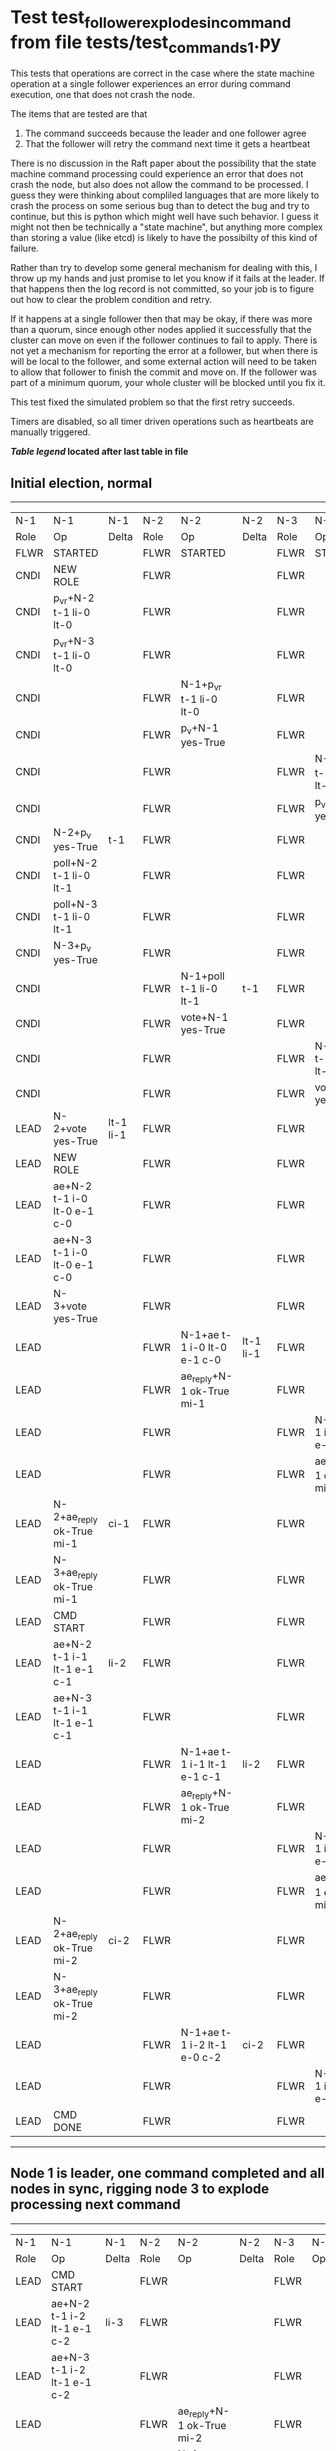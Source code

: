 * Test test_follower_explodes_in_command from file tests/test_commands_1.py


    This tests that operations are correct in the case where the state machine operation at a single
    follower experiences an error during command execution, one that does not crash the node.

    The items that are tested are that
    1. The command succeeds because the leader and one follower agree
    2. That the follower will retry the command next time it gets a heartbeat 
    

    There is no discussion in the Raft paper about the possibility that the state machine command
    processing could experience an error that does not crash the node, but also does not
    allow the command to be processed. I guess they were thinking about compliled languages
    that are more likely to crash the process on some serious bug than to detect the bug and try
    to continue, but this is python which might well have such behavior. I guess it might not
    then be technically a "state machine", but anything more complex than storing a value (like
    etcd) is likely to have the possibilty of this kind of failure.

    Rather than try to develop some general mechanism for dealing with this, I throw up my
    hands and just promise to let you know if it fails at the leader. If that happens then
    the log record is not committed, so your job is to figure out how to clear the problem condition
    and retry.

    If it happens at a single follower then that may be okay, if there was more than a quorum, since enough
    other nodes applied it successfully that the cluster can move on even if the follower continues to
    fail to apply. There is not yet a mechanism for reporting the error at a follower, but when there is
    will be local to the follower, and some external action will need to be taken to allow that follower
    to finish the commit and move on. If the follower was part of a minimum quorum, your whole cluster
    will be blocked until you fix it.

    This test fixed the simulated problem so that the first retry succeeds.
    
    Timers are disabled, so all timer driven operations such as heartbeats are manually triggered.
    


 *[[condensed Trace Table Legend][Table legend]] located after last table in file*

** Initial election, normal
--------------------------------------------------------------------------------------------------------------------------------------------------------
|  N-1   | N-1                         | N-1       | N-2   | N-2                         | N-2       | N-3   | N-3                         | N-3       |
|  Role  | Op                          | Delta     | Role  | Op                          | Delta     | Role  | Op                          | Delta     |
|  FLWR  | STARTED                     |           | FLWR  | STARTED                     |           | FLWR  | STARTED                     |           |
|  CNDI  | NEW ROLE                    |           | FLWR  |                             |           | FLWR  |                             |           |
|  CNDI  | p_v_r+N-2 t-1 li-0 lt-0     |           | FLWR  |                             |           | FLWR  |                             |           |
|  CNDI  | p_v_r+N-3 t-1 li-0 lt-0     |           | FLWR  |                             |           | FLWR  |                             |           |
|  CNDI  |                             |           | FLWR  | N-1+p_v_r t-1 li-0 lt-0     |           | FLWR  |                             |           |
|  CNDI  |                             |           | FLWR  | p_v+N-1 yes-True            |           | FLWR  |                             |           |
|  CNDI  |                             |           | FLWR  |                             |           | FLWR  | N-1+p_v_r t-1 li-0 lt-0     |           |
|  CNDI  |                             |           | FLWR  |                             |           | FLWR  | p_v+N-1 yes-True            |           |
|  CNDI  | N-2+p_v yes-True            | t-1       | FLWR  |                             |           | FLWR  |                             |           |
|  CNDI  | poll+N-2 t-1 li-0 lt-1      |           | FLWR  |                             |           | FLWR  |                             |           |
|  CNDI  | poll+N-3 t-1 li-0 lt-1      |           | FLWR  |                             |           | FLWR  |                             |           |
|  CNDI  | N-3+p_v yes-True            |           | FLWR  |                             |           | FLWR  |                             |           |
|  CNDI  |                             |           | FLWR  | N-1+poll t-1 li-0 lt-1      | t-1       | FLWR  |                             |           |
|  CNDI  |                             |           | FLWR  | vote+N-1 yes-True           |           | FLWR  |                             |           |
|  CNDI  |                             |           | FLWR  |                             |           | FLWR  | N-1+poll t-1 li-0 lt-1      | t-1       |
|  CNDI  |                             |           | FLWR  |                             |           | FLWR  | vote+N-1 yes-True           |           |
|  LEAD  | N-2+vote yes-True           | lt-1 li-1 | FLWR  |                             |           | FLWR  |                             |           |
|  LEAD  | NEW ROLE                    |           | FLWR  |                             |           | FLWR  |                             |           |
|  LEAD  | ae+N-2 t-1 i-0 lt-0 e-1 c-0 |           | FLWR  |                             |           | FLWR  |                             |           |
|  LEAD  | ae+N-3 t-1 i-0 lt-0 e-1 c-0 |           | FLWR  |                             |           | FLWR  |                             |           |
|  LEAD  | N-3+vote yes-True           |           | FLWR  |                             |           | FLWR  |                             |           |
|  LEAD  |                             |           | FLWR  | N-1+ae t-1 i-0 lt-0 e-1 c-0 | lt-1 li-1 | FLWR  |                             |           |
|  LEAD  |                             |           | FLWR  | ae_reply+N-1 ok-True mi-1   |           | FLWR  |                             |           |
|  LEAD  |                             |           | FLWR  |                             |           | FLWR  | N-1+ae t-1 i-0 lt-0 e-1 c-0 | lt-1 li-1 |
|  LEAD  |                             |           | FLWR  |                             |           | FLWR  | ae_reply+N-1 ok-True mi-1   |           |
|  LEAD  | N-2+ae_reply ok-True mi-1   | ci-1      | FLWR  |                             |           | FLWR  |                             |           |
|  LEAD  | N-3+ae_reply ok-True mi-1   |           | FLWR  |                             |           | FLWR  |                             |           |
|  LEAD  | CMD START                   |           | FLWR  |                             |           | FLWR  |                             |           |
|  LEAD  | ae+N-2 t-1 i-1 lt-1 e-1 c-1 | li-2      | FLWR  |                             |           | FLWR  |                             |           |
|  LEAD  | ae+N-3 t-1 i-1 lt-1 e-1 c-1 |           | FLWR  |                             |           | FLWR  |                             |           |
|  LEAD  |                             |           | FLWR  | N-1+ae t-1 i-1 lt-1 e-1 c-1 | li-2      | FLWR  |                             |           |
|  LEAD  |                             |           | FLWR  | ae_reply+N-1 ok-True mi-2   |           | FLWR  |                             |           |
|  LEAD  |                             |           | FLWR  |                             |           | FLWR  | N-1+ae t-1 i-1 lt-1 e-1 c-1 | li-2      |
|  LEAD  |                             |           | FLWR  |                             |           | FLWR  | ae_reply+N-1 ok-True mi-2   |           |
|  LEAD  | N-2+ae_reply ok-True mi-2   | ci-2      | FLWR  |                             |           | FLWR  |                             |           |
|  LEAD  | N-3+ae_reply ok-True mi-2   |           | FLWR  |                             |           | FLWR  |                             |           |
|  LEAD  |                             |           | FLWR  | N-1+ae t-1 i-2 lt-1 e-0 c-2 | ci-2      | FLWR  |                             |           |
|  LEAD  |                             |           | FLWR  |                             |           | FLWR  | N-1+ae t-1 i-2 lt-1 e-0 c-2 | ci-2      |
|  LEAD  | CMD DONE                    |           | FLWR  |                             |           | FLWR  |                             |           |
--------------------------------------------------------------------------------------------------------------------------------------------------------
** Node 1 is leader, one command completed and all nodes in sync, rigging node 3 to explode processing next command
--------------------------------------------------------------------------------------------------------------------------------------------
|  N-1   | N-1                         | N-1   | N-2   | N-2                         | N-2   | N-3   | N-3                         | N-3   |
|  Role  | Op                          | Delta | Role  | Op                          | Delta | Role  | Op                          | Delta |
|  LEAD  | CMD START                   |       | FLWR  |                             |       | FLWR  |                             |       |
|  LEAD  | ae+N-2 t-1 i-2 lt-1 e-1 c-2 | li-3  | FLWR  |                             |       | FLWR  |                             |       |
|  LEAD  | ae+N-3 t-1 i-2 lt-1 e-1 c-2 |       | FLWR  |                             |       | FLWR  |                             |       |
|  LEAD  |                             |       | FLWR  | ae_reply+N-1 ok-True mi-2   |       | FLWR  |                             |       |
|  LEAD  |                             |       | FLWR  | N-1+ae t-1 i-2 lt-1 e-1 c-2 | li-3  | FLWR  |                             |       |
|  LEAD  |                             |       | FLWR  | ae_reply+N-1 ok-True mi-3   |       | FLWR  |                             |       |
|  LEAD  | N-2+ae_reply ok-True mi-2   |       | FLWR  |                             |       | FLWR  |                             |       |
|  LEAD  | ae+N-2 t-1 i-2 lt-1 e-1 c-2 |       | FLWR  |                             |       | FLWR  |                             |       |
|  LEAD  | N-2+ae_reply ok-True mi-3   | ci-3  | FLWR  |                             |       | FLWR  |                             |       |
|  LEAD  |                             |       | FLWR  | N-1+ae t-1 i-2 lt-1 e-1 c-2 |       | FLWR  |                             |       |
|  LEAD  |                             |       | FLWR  | ae_reply+N-1 ok-True mi-3   |       | FLWR  |                             |       |
|  LEAD  |                             |       | FLWR  | N-1+ae t-1 i-3 lt-1 e-0 c-3 | ci-3  | FLWR  |                             |       |
|  LEAD  | CMD DONE                    |       | FLWR  |                             |       | FLWR  |                             |       |
|  LEAD  | N-2+ae_reply ok-True mi-3   |       | FLWR  |                             |       | FLWR  |                             |       |
|  LEAD  |                             |       | FLWR  | ae_reply+N-1 ok-True mi-3   |       | FLWR  |                             |       |
|  LEAD  |                             |       | FLWR  |                             |       | FLWR  | N-1+ae t-1 i-2 lt-1 e-1 c-2 | li-3  |
|  LEAD  |                             |       | FLWR  |                             |       | FLWR  | ae_reply+N-1 ok-True mi-2   |       |
|  LEAD  | N-2+ae_reply ok-True mi-3   |       | FLWR  |                             |       | FLWR  |                             |       |
|  LEAD  |                             |       | FLWR  |                             |       | FLWR  | N-1+ae t-1 i-3 lt-1 e-0 c-3 | ci-3  |
|  LEAD  |                             |       | FLWR  |                             |       | FLWR  | ae_reply+N-1 ok-True mi-3   |       |
|  LEAD  | N-3+ae_reply ok-True mi-2   |       | FLWR  |                             |       | FLWR  |                             |       |
|  LEAD  | ae+N-3 t-1 i-2 lt-1 e-1 c-3 |       | FLWR  |                             |       | FLWR  |                             |       |
|  LEAD  |                             |       | FLWR  |                             |       | FLWR  | N-1+ae t-1 i-2 lt-1 e-1 c-3 |       |
|  LEAD  |                             |       | FLWR  |                             |       | FLWR  | ae_reply+N-1 ok-True mi-3   |       |
|  LEAD  | N-3+ae_reply ok-True mi-3   |       | FLWR  |                             |       | FLWR  |                             |       |
|  LEAD  |                             |       | FLWR  |                             |       | FLWR  | ae_reply+N-1 ok-True mi-3   |       |
|  LEAD  | N-3+ae_reply ok-True mi-3   |       | FLWR  |                             |       | FLWR  |                             |       |
|  LEAD  | N-3+ae_reply ok-True mi-3   |       | FLWR  |                             |       | FLWR  |                             |       |
--------------------------------------------------------------------------------------------------------------------------------------------
** Second command succeed, but not at node3. Disarming bomb and sending hearbeats, should cause run and commit
--------------------------------------------------------------------------------------------------------------------------------------------
|  N-1   | N-1                         | N-1   | N-2   | N-2                         | N-2   | N-3   | N-3                         | N-3   |
|  Role  | Op                          | Delta | Role  | Op                          | Delta | Role  | Op                          | Delta |
|  LEAD  | ae+N-2 t-1 i-3 lt-1 e-0 c-3 |       | FLWR  |                             |       | FLWR  |                             |       |
|  LEAD  |                             |       | FLWR  | N-1+ae t-1 i-3 lt-1 e-0 c-3 |       | FLWR  |                             |       |
|  LEAD  |                             |       | FLWR  | ae_reply+N-1 ok-True mi-3   |       | FLWR  |                             |       |
|  LEAD  | N-2+ae_reply ok-True mi-3   |       | FLWR  |                             |       | FLWR  |                             |       |
|  LEAD  | ae+N-3 t-1 i-3 lt-1 e-0 c-3 |       | FLWR  |                             |       | FLWR  |                             |       |
|  LEAD  |                             |       | FLWR  |                             |       | FLWR  | N-1+ae t-1 i-3 lt-1 e-0 c-3 |       |
|  LEAD  |                             |       | FLWR  |                             |       | FLWR  | ae_reply+N-1 ok-True mi-3   |       |
|  LEAD  | N-3+ae_reply ok-True mi-3   |       | FLWR  |                             |       | FLWR  |                             |       |
--------------------------------------------------------------------------------------------------------------------------------------------


* Condensed Trace Table Legend
All the items in these legends labeled N-X are placeholders for actual node id values,
actual values will be N-1, N-2, N-3, etc. up to the number of nodes in the cluster. Yes, One based, not zero.

| Column Label | Description  | Details                                                                      |
| N-X Role     | Raft Role    | FLWR is Follower CNDI is Candidate LEAD is Leader                            |
| N-X Op       | Activity     | Describes a traceable event at this node, see separate table below           |
| N-X Delta    | State change | Describes any change in state since previous trace, see separate table below |


** "Op" Column detail legend
| Value        | Meaning                                                                                      |
| STARTED      | Simulated node starting with empty log, term is 0                                            |
| CMD START    | Simulated client requested that a node (usually leader, but not for all tests) run a command |
| CMD DONE     | The previous requested command is finished, whether complete, rejected, failed, whatever     |
| CRASH        | Simulating node has simulated a crash                                                        |
| RESTART      | Previously crashed node has restarted. Look at delta column to see effects on log, if any    |
| NEW ROLE     | The node has changed Raft role since last trace line                                         |
| NETSPLIT     | The node has been partitioned away from the majority network                                 |
| NETJOIN      | The node has rejoined the majority network                                                   |
| ae-N-X       | Node has sent append_entries message to N-X, next line in this table explains                |
| (continued)  | t-1 means current term is 1, i-1 means prevLogIndex is 1, lt-1 means prevLogTerm is 1        |
| (continued)  | c-1 means sender's commitIndex is 1,                                                         |
| (continued)  | e-2 means that the entries list in the message is 2 items long. eXo-0 is a heartbeat         |
| N-X-ae_reply | Node has received the response to an append_entries message, details in continued lines      |
| (continued)  | ok-(True or False) means that entries were saved or not, mi-3 says log max index is 3        |
| poll-N-X     | Node has sent request_vote to N-X, t-1 means current term is 1 (continued next line)         |
| (continued)  | li-0 means prevLogIndex is 0, lt-0 means prevLogTerm is 0                                    |
| N-X-vote     | Node has received request_vote response from N-X, yes-(True or False) indicates vote value   |
| p_v_r-N-X    | Node has sent pre_vote_request to N-X, t-1 means proposed term is 1 (continued next line)    |
| (continued)  | li-0 means prevLogIndex is 0, lt-0 means prevLogTerm is 0                                    |
| N-X-p_v      | Node has received pre_vote_response from N-X, yes-(True or False) indicates vote value       |
| m_c-N-X      | Node has sent memebership change to N-X op is add or remove and n is the node affected       |
| N-X-m_cr     | Node has received membership change response from N-X, ok indicates success value            |
| p_t-N-X      | Node has sent power transfer command N-X so node should assume power                         |
| N-X-p_tr     | Node has received power transfer response from N-X, ok indicates success value               |
| sn-N-X       | Node has sent snopshot copy command N-X so X node should apply it to local snapshot          |
| N-X>snr      | Node has received snapshot response from N-X, s indicates success value                      |

** "Delta" Column detail legend
Any item in this column indicates that the value of that item has changed since the last trace line

| Item | Meaning                                                                                                                         |
| t-X  | Term has changed to X                                                                                                           |
| lt-X | prevLogTerm has changed to X, indicating a log record has been stored                                                           |
| li-X | prevLogIndex has changed to X, indicating a log record has been stored                                                          |
| ci-X | Indicates commitIndex has changed to X, meaning log record has been committed, and possibly applied depending on type of record |
| n-X  | Indicates a change in networks status, X-1 means re-joined majority network, X-2 means partitioned to minority network          |

** Notes about interpreting traces
The way in which the traces are collected can occasionally obscure what is going on. A case in point is the commit of records at followers.
The commit process is triggered by an append_entries message arriving at the follower with a commitIndex value that exceeds the local
commit index, and that matches a record in the local log. This starts the commit process AFTER the response message is sent. You might
be expecting it to be prior to sending the response, in bound, as is often said. Whether this is expected behavior is not called out
as an element of the Raft protocol. It is certainly not required, however, as the follower doesn't report the commit index back to the
leader.

The definition of the commit state for a record is that a majority of nodes (leader and followers) have saved the record. Once
the leader detects this it applies and commits the record. At some point it will send another append_entries to the followers and they
will apply and commit. Or, if the leader dies before doing this, the next leader will commit by implication when it sends a term start
log record.

So when you are looking at the traces, you should not expect to see the commit index increas at a follower until some other message
traffic occurs, because the tracing function only checks the commit index at message transmission boundaries.






